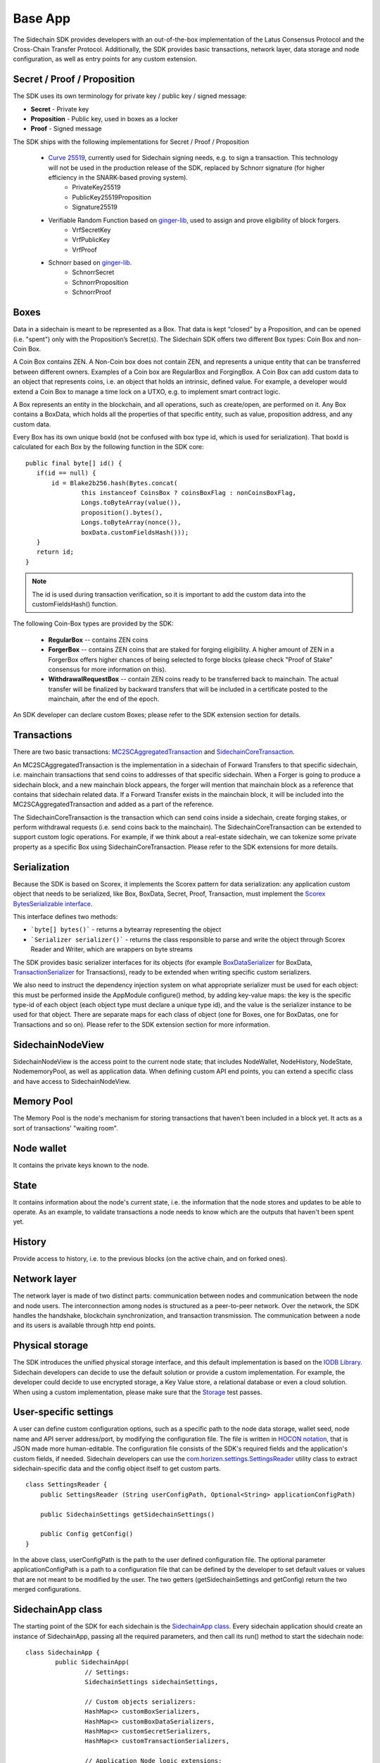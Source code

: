 ========
Base App
========

The Sidechain SDK provides developers with an out-of-the-box implementation of the Latus Consensus Protocol and the Cross-Chain Transfer Protocol.
Additionally, the SDK provides basic transactions, network layer, data storage and node configuration, as well as entry points for any custom extension.


Secret / Proof / Proposition
****************************

The SDK uses its own terminology for private key / public key / signed message:

* **Secret** -  Private key 
* **Proposition** - Public key, used in boxes as a locker
* **Proof** -  Signed message

The SDK ships with the following implementations for Secret / Proof / Proposition

  * `Curve 25519 <https://en.wikipedia.org/wiki/Curve25519>`_, currently used for Sidechain signing needs, e.g. to sign a transaction. This technology will not be used in the production release of the SDK, replaced by Schnorr signature (for higher efficiency in the SNARK-based proving system).
	- PrivateKey25519
	- PublicKey25519Proposition
	- Signature25519
  
  * Verifiable Random Function based on `ginger-lib <https://github.com/HorizenOfficial/ginger-lib>`_, used to assign and prove eligibility of block forgers.
  	- VrfSecretKey
	- VrfPublicKey 
	- VrfProof
  
  * Schnorr based on `ginger-lib <https://github.com/HorizenOfficial/ginger-lib>`_.
  	- SchnorrSecret 
	- SchnorrProposition
	- SchnorrProof


Boxes
*****

Data in a sidechain is meant to be represented as a Box. That data is kept “closed” by a Proposition, and can be opened (i.e. "spent") only with the Proposition’s Secret(s).
The Sidechain SDK offers two different Box types: Coin Box and non-Coin Box.

A Coin Box contains ZEN. A Non-Coin box does not contain ZEN, and represents a unique entity that can be transferred between different owners. Examples of a Coin box are RegularBox and ForgingBox. A Coin Box can add custom data to an object that represents coins, i.e. an object that holds an intrinsic, defined value. For example, a developer would extend a Coin Box to manage a time lock on a UTXO, e.g. to implement smart contract logic.

A Box represents an entity in the blockchain,  and all operations, such as create/open, are performed on it. Any Box contains a BoxData, which holds all the properties of that specific entity, such as value, proposition address, and any custom data.

Every Box has its own unique boxId (not be confused with box type id, which is used for serialization). That boxId is calculated for each Box by the following function in the SDK core:

::

	public final byte[] id() {
	   if(id == null) {
	       id = Blake2b256.hash(Bytes.concat(
		       this instanceof CoinsBox ? coinsBoxFlag : nonCoinsBoxFlag,
		       Longs.toByteArray(value()),
		       proposition().bytes(),
		       Longs.toByteArray(nonce()),
		       boxData.customFieldsHash()));
	   }
	   return id;
	}

.. note::
	The id is used during transaction verification, so it is important to add the custom data into the customFieldsHash() function.

The following Coin-Box types are provided by the SDK:

  * **RegularBox** -- contains ZEN coins
  * **ForgerBox** -- contains ZEN coins that are staked for forging eligibility. A higher amount of ZEN in a ForgerBox offers higher chances of being selected to forge blocks (please check "Proof of Stake" consensus for more information on this).
  * **WithdrawalRequestBox** -- contain ZEN coins ready to be transferred back to mainchain. The actual transfer will be finalized by backward transfers that will be included in a certificate posted to the mainchain, after the end of the epoch.

An SDK developer can declare custom Boxes; please refer to the SDK extension section for details.

Transactions
************

There are two basic transactions: `MC2SCAggregatedTransaction
<https://github.com/HorizenOfficial/Sidechains-SDK/blob/master/sdk/src/main/java/com/horizen/transaction/MC2SCAggregatedTransaction.java>`_ and `SidechainCoreTransaction
<https://github.com/HorizenOfficial/Sidechains-SDK/blob/master/sdk/src/main/java/com/horizen/transaction/SidechainCoreTransaction.java>`_.

An MC2SCAggregatedTransaction is the implementation in a sidechain of Forward Transfers to that specific sidechain, i.e. mainchain transactions that send coins to addresses of that specific sidechain. When a Forger is going to produce a sidechain block, and a new mainchain block appears, the forger will mention that mainchain block as a reference that contains that sidechain related data. If a Forward Transfer exists in the mainchain block, it will be included into the MC2SCAggregatedTransaction and added as a part of the reference.

The SidechainCoreTransaction is the transaction which can send coins inside a sidechain, create forging stakes, or perform withdrawal requests (i.e. send coins back to the mainchain). The SidechainCoreTransaction can be extended to support custom logic operations. For example, if we think about a real-estate sidechain, we can tokenize some private property as a specific Box using SidechainCoreTransaction. Please refer to the SDK extensions for more details.

Serialization
*************

Because the SDK is based on Scorex, it implements the Scorex pattern for data serialization: any application custom object that needs to be serialized, like Box, BoxData, Secret, Proof, Transaction, must implement the  `Scorex BytesSerializable interface <https://github.com/ScorexFoundation/Scorex/blob/master/src/main/scala/scorex/core/serialization/BytesSerializable.scala>`_.

This interface defines two methods:

- ```byte[] bytes()``` - returns a bytearray representing the object
- ```Serializer serializer()``` - returns the class responsible to parse and write the object through Scorex Reader and Writer, which are wrappers on byte streams

The SDK provides basic serializer interfaces for its objects (for example `BoxDataSerializer <https://github.com/HorizenOfficial/Sidechains-SDK/blob/master/sdk/src/main/java/com/horizen/box/BoxSerializer.java>`_ for BoxData, `TransactionSerializer <https://github.com/HorizenOfficial/Sidechains-SDK/blob/master/sdk/src/main/java/com/horizen/transaction/TransactionSerializer.java>`_ for Transactions), ready to be extended when writing specific custom serializers.

We also need to instruct the dependency injection system on what appropriate serializer must be used for each object: this must be performed inside the AppModule configure() method, by adding key-value maps: the key is the specific type-id of each object (each object type must declare a unique type id), and the value is the serializer instance to be used for that object.
There are separate maps for each class of object (one for Boxes, one for BoxDatas, one for Transactions and so on). Please refer to the SDK extension section for more information.


SidechainNodeView
*****************

SidechainNodeView is the access point to the current node state; that includes NodeWallet, NodeHistory, NodeState, NodememoryPool, as well as application data. When defining custom API end points, you can extend a specific class and have access to SidechainNodeView.

Memory Pool
***********

The Memory Pool is the node's mechanism for storing transactions that haven't been included in a block yet. It acts as a sort of transactions' "waiting room".

Node wallet
***********

It contains the private keys known to the node.

State
*****

It contains information about the node's current state, i.e. the information that the node stores and updates to be able to operate. As an example, to validate transactions a node needs to know which are the outputs that haven't been spent yet.

History
*******

Provide access to history, i.e. to the previous blocks (on the active chain, and on forked ones).
 
Network layer
*************

The network layer is made of two distinct parts: communication between nodes and communication between the node and node users.
The interconnection among nodes is structured as a peer-to-peer network. Over the network, the SDK handles the handshake, blockchain synchronization, and transaction transmission.
The communication between a node and its users is available through http end points.

Physical storage
****************

The SDK introduces the unified physical storage interface, and this default implementation is based on the `IODB Library <https://github.com/input-output-hk/iodb>`_. Sidechain developers can decide to use the default solution or provide a custom implementation. For example, the developer could decide to use encrypted storage, a Key Value store, a relational database or even a cloud solution. When using a custom implementation, please make sure that the `Storage <https://github.com/HorizenOfficial/Sidechains-SDK/blob/master/sdk/src/test/java/com/horizen/storage/StorageTest.java>`_ test passes.

User-specific settings
**********************

A user can define custom configuration options, such as a specific path to the node data storage, wallet seed, node name and API server address/port, by modifying the configuration file. The file is written in `HOCON notation <https://github.com/lightbend/config/blob/master/HOCON.md/>`_, that is JSON made more human-editable. The configuration file consists of the SDK's required fields and the application's custom fields, if needed. Sidechain developers can use the `com.horizen.settings.SettingsReader <https://github.com/ZencashOfficial/Sidechains-SDK/blob/master/sdk/src/main/java/com/horizen/settings/SettingsReader.java>`_ utility class to extract sidechain-specific data and the config object itself to get custom parts.

::

	class SettingsReader {
	    public SettingsReader (String userConfigPath, Optional<String> applicationConfigPath)

	    public SidechainSettings getSidechainSettings()

	    public Config getConfig()
	}

In the above class, userConfigPath is the path to the user defined configuration file. The optional parameter applicationConfigPath is a path to a configuration file that can be defined by the developer to set default values or values that are not meant to be modified by the user. The two getters (getSidechainSettings and getConfig) return the two merged configurations.


SidechainApp class
******************

The starting point of the SDK for each sidechain is the `SidechainApp class <https://github.com/ZencashOfficial/Sidechains-SDK/blob/master/sdk/src/main/scala/com/horizen/SidechainApp.scala>`_. Every sidechain application should create an instance of SidechainApp, passing all the required parameters, and then call its run() method to start the sidechain node:

::

	class SidechainApp {
		public SidechainApp(
			// Settings:
			SidechainSettings sidechainSettings,

			// Custom objects serializers:
			HashMap<> customBoxSerializers,
			HashMap<> customBoxDataSerializers,
			HashMap<> customSecretSerializers,
			HashMap<> customTransactionSerializers,

			// Application Node logic extensions:
			ApplicationWallet applicationWallet,
			ApplicationState applicationState,

			// Physical storages:
			Storage secretStorage,
			Storage walletBoxStorage,
			Storage walletTransactionStorage,
			Storage stateStorage,
			Storage historyStorage,
			Storage walletForgingBoxesInfoStorage,
			Storage consensusStorage,

			// Custom API calls and Core API endpoints to disable:
			List<ApplicationApiGroup> customApiGroups,
			List<Pair<String, String>> rejectedApiPaths
		)

		public void run()
	}


The SidechainApp instance can be instantiated directly or through the `Guice DI library <https://github.com/google/guice>`_.


**Direct instantiation:**

All the required dependencies are passed inside the constructor:

::
	
	SidechainApp app = new SidechainApp(.....);
	app.run();
		
**Guice instantiation:**

You can define a Guice module which declares all the bindings, then use that module to create a guice injector, and call its getInstance() method to obtain the app instance:

::
	
	Injector injector = Guice.createInjector(new MyAppModule());
	SidechainApp app = injector.getInstance(SidechainApp.class);
	sidechainApp.run();

	
The Guice module class (MyAppModule in the example above) must extend the class com.google.inject.AbstractModule, and define the bindings inside its config() method. A binding definition could be done in the following ways:

::
    
    bind( <injected_classType> )
        .annotatedWith(Names.named( <identifier>))
        .toInstance(<custom class instance>);


injected_classType and identifier must belong to the binding types defined in the SDK. In the following list, you can find all the bindings that can be declared, with a brief description and example of binding declaration code:


-  SideChain settings
Must be an instance of com.horizen.SidechainSettings, defining the sidechain configuration parameters.

::

	bind(SidechainSettings.class)                                                                      
   		.annotatedWith(Names.named("SidechainSettings"))
   		.toInstance(..);  

- Custom box serializers
Serializers to be used for custom boxes, in the form ``HashMap<CustomboxId, BoxSerializer>``. 
Use ``new HashMap<>();`` if no custom serializers are required.         

::

	bind(new TypeLiteral<HashMap<Byte, BoxSerializer<Box<Proposition>>>>() {})
   		.annotatedWith(Names.named("CustomBoxSerializers"))
   		.toInstance(..); 

- Custom box data serializers
Serializers to be used for custom data boxes, in the form ``HashMap<CustomBoxDataId, NoncedBoxDataSerializer>``. 
Use ``new HashMap<>();`` if no custom serializers are required.         

::

	bind(new TypeLiteral<HashMap<Byte,NoncedBoxDataSerializer<NoncedBoxData<Proposition, NoncedBox<Proposition>>>>>(){}) 
    	.annotatedWith(Names.named("CustomBoxDataSerializers"))   
    	.toInstance(..);       

- Custom secrets serializers
Serializers to be used for custom secrets, in the form ``HashMap<SecretId, SecretSerializer>``. 
Use ``new HashMap<>();`` if no custom serializers are required.          

::

	bind(new TypeLiteral<HashMap<Byte, SecretSerializer<Secret>>>() {})                
		.annotatedWith(Names.named("CustomSecretSerializers"))    
		.toInstance(..);       

- Custom proposition serializers
Serializers to be used for custom Proof, in the form ``HashMap<CustomProofId, ProofSerializer>``. 
Use ``new HashMap<>();`` if no custom serializers are required          

::

	bind(new TypeLiteral<HashMap<Byte, ProofSerializer<Proof<Proposition>>>>() {})  
    	.annotatedWith(Names.named("CustomProofSerializers"))      
    	.toInstance(..);        

- Custom transaction serializers
Serializers to be used for custom transaction, in the form ``HashMap<CustomTransactionId, TransactionSerializer>``. 
Use ``new HashMap<>();`` if no custom serializers are required.

::

	bind(new TypeLiteral<HashMap<Byte, TransactionSerializer<BoxTransaction<Proposition, Box<Proposition>>>>>() {})
    	.annotatedWith(Names.named("CustomTransactionSerializers"))
    	.toInstance(..);

- Application Wallet
Class defining custom application wallet logic.
Must be an instance of a class implementing the com.horizen.wallet.ApplicationWallet interface.

::

	bind(ApplicationWallet.class)
    	.annotatedWith(Names.named("ApplicationWallet")
    	.toInstance(..);    

- Application state
Class defining custom application state logic.
Must be an instance of a class implementing the com.horizen.state.ApplicationState interface.

::

	bind(ApplicationState.class)
    	.annotatedWith(Names.named("ApplicationState"))
    	.toInstance(..);

- Secret storage
Class for defining Secret storage, i.e. a place where secret keys are stored.   
Must be an instance of a class implementing the com.horizen.storage.Storage interface.

::

	bind(Storage.class)                                                                                        
    	.annotatedWith(Names.named("SecretStorage"))
    	.toInstance(..);
       
-  WalletBoxStorage
Internal storage used for the wallet.
Must be an instance of a class implementing the com.horizen.storage.Storage interface.

::

	bind(Storage.class)                                                                                        
    	.annotatedWith(Names.named("WalletBoxStorage"))
    	.toInstance(..);     

-  WalletTransactionStorage
Internal storage used for transactions.
Must be an instance of a class implementing this interface: com.horizen.storage.Storage

::

	bind(Storage.class)                                                                                        
		.annotatedWith(Names.named("WalletTransactionStorage"))
		.toInstance(..);      


-  WalletForgingBoxesInfoStorage
Internal storage used for forging boxes.
Must be an instance of a class implementing the com.horizen.storage.Storage interface.

::

	bind(Storage.class)                                                                                        
    	.annotatedWith(Names.named("WalletForgingBoxesInfoStorage"))
    	.toInstance(..);    

-  StateStorage
Internal storage used to save the current State, e.g. store information about boxes currently still closed, perform rollbacks in case of forks, etc.
Must be an instance of a class implementing the com.horizen.storage.Storage interface.

::

	bind(Storage.class)                                                                                        
    	.annotatedWith(Names.named("StateStorage"))
    	.toInstance(..);   

-  HistoryStorage
Internal storage used to store all the History data, including blocks of all forks.
Must be an instance of a class implementing the com.horizen.storage.Storage interface.

::

	bind(Storage.class)                                                                                        
    	.annotatedWith(Names.named("HistoryStorage"))
    	.toInstance(..);   

-  ConsensusStorage
Internal storage to save consensus data.
Must be an instance of a class implementing the com.horizen.storage.Storage interface.

::

	bind(Storage.class)                                                                                        
    	.annotatedWith(Names.named("ConsensusStorage"))
    	.toInstance(..);   

- Custom API extensions   
Used to add new custom endpoints to the http API.

::

	bind(new TypeLiteral<List<ApplicationApiGroup>> () {})
    	.annotatedWith(Names.named("CustomApiGroups"))
    	.toInstance(...);      

- Forbidden standard API     
Used to disable some of the standard http API endpoints.     
Each pair on the passed list represents a path to be disabled (the key is the basepath, the value the subpath).  

::

	bind(new TypeLiteral<List<Pair<String, String>>> () {})
		.annotatedWith(Names.named("RejectedApiPaths"))
		.toInstance(...); 




SidechainApp arguments can be split into 4 groups:
	1. Settings
		* An instance of SidechainSettings can be retrieved by a custom application via SettingsReader, as seen above.
	2. Custom objects serializers
		* Developers will most likely want to add their custom data and business logic. For example, an application for tokenization of real-estate properties will want to create custom Box and BoxData types. These custom objects will have to be managed by the SDK, so that they can be sent through the network or stored on the disk. The SDK then need to know how to serialize them to bytes and how to deserialize them. This information is coded be the Sidechain developers, who must specify custom objects serializers and add them to the Serializer map. This will be better described in chapter 8.1, "Sidechain SDK extension, Data serialization".
	3. Application node extension of State and Wallet logic
		* As seen above, the state is a snapshot of all unspent boxes on the blockchain at a given moment. So when a new block arrives, the ApplicationState validates the block, e.g. to prevent the spending of non-existing boxes, or to discard transactions with inconsistencies in their input/output balance. Developers can extend this validation process by introducing additional logic in ApplicationState and ApplicationWallet.
	4. **API extension** - `link <../Sidechain-SDK-extension.html#custom-api-creation>`_
	5. **Node communication** - `link <../Node-communication.html>`_
	
	
The SDK repository includes in its "examples" folder, the "SimpleApp" sidechain;  it's an application that does not introduce any custom logic: no custom boxes or transactions, no custom API, an empty ApplicationState and ApplicationWallet. "SimpleApp" shows the basic SDK functionalities, that are immediately available to the developer, and it's the fastest way to get started with our SDK.

